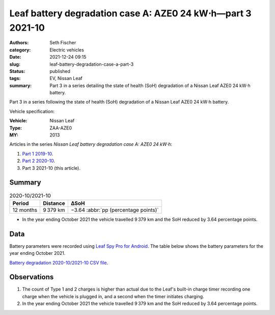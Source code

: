 ============================================================
Leaf battery degradation case A: AZE0 24 kW⋅h—part 3 2021-10
============================================================

:authors: Seth Fischer
:category: Electric vehicles
:date: 2021-12-24 09:15
:slug: leaf-battery-degradation-case-a-part-3
:status: published
:tags: EV, Nissan Leaf
:summary: Part 3 in a series detailing the state of health (SoH) degradation of
    a Nissan Leaf AZE0 24 kW⋅h battery.


Part 3 in a series following the state of health (SoH) degradation of a Nissan
Leaf AZE0 24 kW⋅h battery.

Vehicle specification:

:Vehicle: Nissan Leaf
:Type: ZAA-AZE0
:MY: 2013


Articles in the series *Nissan Leaf battery degradation case A: AZE0 24 kW⋅h*:

1.  `Part 1 2019-10 <{filename}./leaf-battery-degradation-case-a-part-1.rst>`_.
2.  `Part 2 2020-10 <{filename}./leaf-battery-degradation-case-a-part-2.rst>`_.
3.  Part 3 2021-10 (this article).


Summary
-------

.. table:: 2020-10/2021-10
    :widths: auto

    +-----------+-----------+--------------------------------------+
    | Period    | Distance  | ∆SoH                                 |
    +===========+===========+======================================+
    | 12 months | 9 379 km  | −3.64 :abbr:`pp (percentage points)` |
    +-----------+-----------+--------------------------------------+


*   In the year ending October 2021 the vehicle travelled 9 379 km and the SoH
    reduced by 3.64 percentage points.


Data
----

Battery parameters were recorded using `Leaf Spy Pro for Android`_. The table
below shows the battery parameters for the year ending October 2021.

.. csv-table:: Battery degradation 2020-10/2021-10 as recorded by Leaf Spy.
    :header-rows: 1
    :widths: auto
    :file: ../static/leaf-battery-degradation-case-a/part-3/battery-2020-10--2021-10.csv

`Battery degradation 2020-10/2021-10 CSV file
<|static|/static/leaf-battery-degradation-case-a/part-3/battery-2020-10--2021-10.csv>`_.


Observations
------------

1.  The count of Type 1 and 2 charges is higher than actual due to the Leaf's
    built-in charge timer recording one charge when the vehicle is plugged in,
    and a second when the timer initiates charging.

2.  In the year ending October 2021 the vehicle travelled 9 379 km and the SoH
    reduced by 3.64 percentage points.


.. _`Leaf Spy Pro for Android`: https://play.google.com/store/apps/details?id=com.Turbo3.Leaf_Spy_Pro
